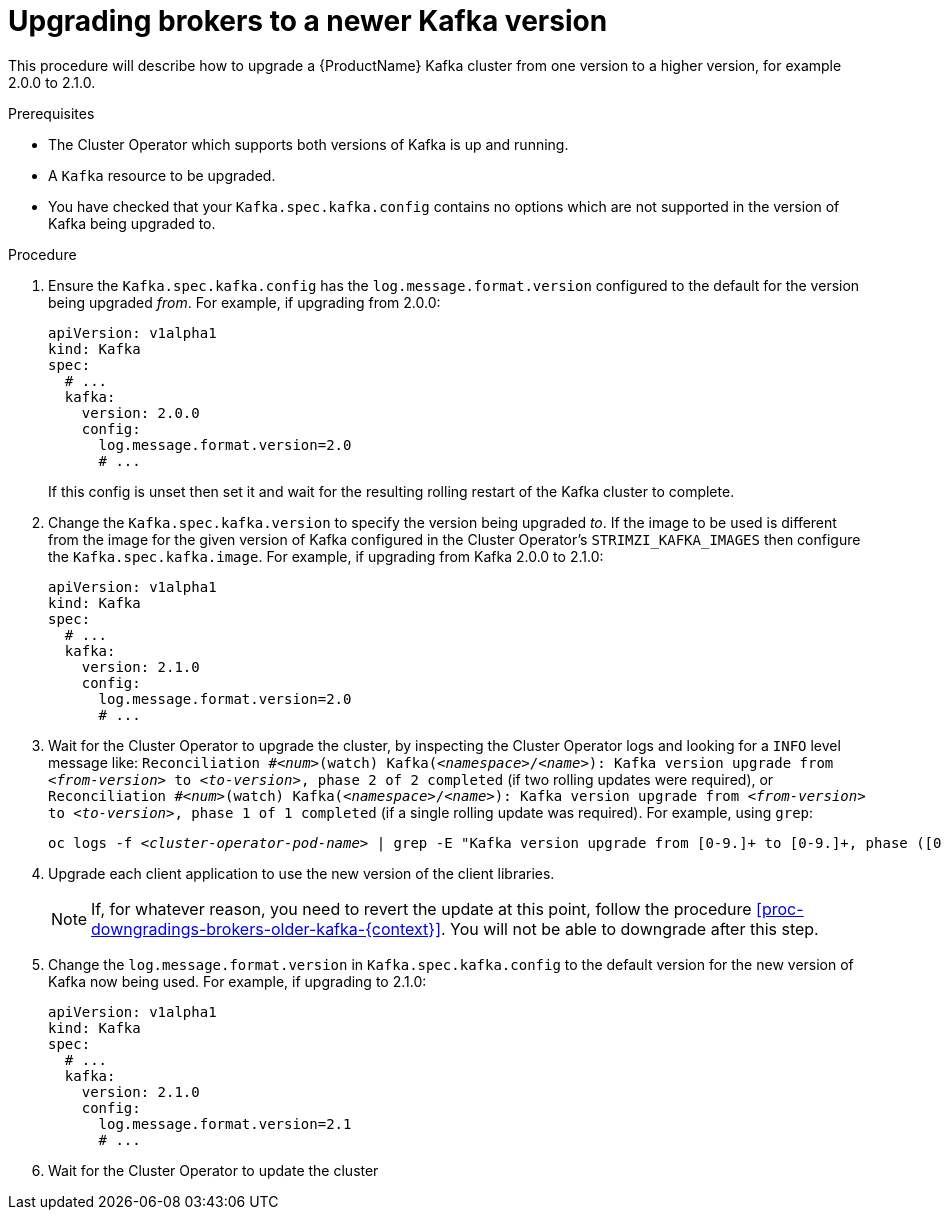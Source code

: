 // This module is included in the following assemblies:
//
// assembly-upgrading-kafka-versions.adoc

[id='proc-upgrading-brokers-newer-kafka-{context}']

= Upgrading brokers to a newer Kafka version

This procedure will describe how to upgrade a {ProductName} Kafka cluster from one version to a higher version, for example 2.0.0 to 2.1.0.

.Prerequisites

* The Cluster Operator which supports both versions of Kafka is up and running.
* A `Kafka` resource to be upgraded.
* You have checked that your `Kafka.spec.kafka.config` contains no options which are not supported in the version of Kafka being upgraded to.

.Procedure

. Ensure the `Kafka.spec.kafka.config` has the `log.message.format.version` configured to the default for the version being upgraded _from_.
For example, if upgrading from 2.0.0:
+
[source,yaml]
----
apiVersion: v1alpha1
kind: Kafka
spec:
  # ...
  kafka:
    version: 2.0.0
    config:
      log.message.format.version=2.0
      # ...
----
+
If this config is unset then set it and wait for the resulting rolling restart of the Kafka cluster to complete.

. Change the `Kafka.spec.kafka.version` to specify the version being upgraded _to_.
If the image to be used is different from the image for the given version of Kafka configured in the Cluster Operator's
`STRIMZI_KAFKA_IMAGES` then configure the `Kafka.spec.kafka.image`.
For example, if upgrading from Kafka 2.0.0 to 2.1.0:
+
[source,yaml]
----
apiVersion: v1alpha1
kind: Kafka
spec:
  # ...
  kafka:
    version: 2.1.0
    config:
      log.message.format.version=2.0
      # ...
----

. Wait for the Cluster Operator to upgrade the cluster, by inspecting the Cluster Operator logs and looking for a `INFO` level message like:
`Reconciliation #_<num>_(watch) Kafka(_<namespace>_/_<name>_): Kafka version upgrade from _<from-version>_ to _<to-version>_, phase 2 of 2 completed` (if two rolling updates were required), or
`Reconciliation #_<num>_(watch) Kafka(_<namespace>_/_<name>_): Kafka version upgrade from _<from-version>_ to _<to-version>_, phase 1 of 1 completed` (if a single rolling update was required).
For example, using `grep`:
+
[shell,subs="+quotes"]
----
oc logs -f _<cluster-operator-pod-name>_ | grep -E "Kafka version upgrade from [0-9.]+ to [0-9.]+, phase ([0-9]+) of \1 completed"
----

. Upgrade each client application to use the new version of the client libraries.
+
NOTE: If, for whatever reason, you need to revert the update at this point, follow the procedure xref:proc-downgradings-brokers-older-kafka-{context}[]. 
You will not be able to downgrade after this step.

. Change the `log.message.format.version` in `Kafka.spec.kafka.config` to the default version for the new version of Kafka now being used.
For example, if upgrading to 2.1.0:
+
[source,yaml]
----
apiVersion: v1alpha1
kind: Kafka
spec:
  # ...
  kafka:
    version: 2.1.0
    config:
      log.message.format.version=2.1
      # ...
----

. Wait for the Cluster Operator to update the cluster

.Additional resources